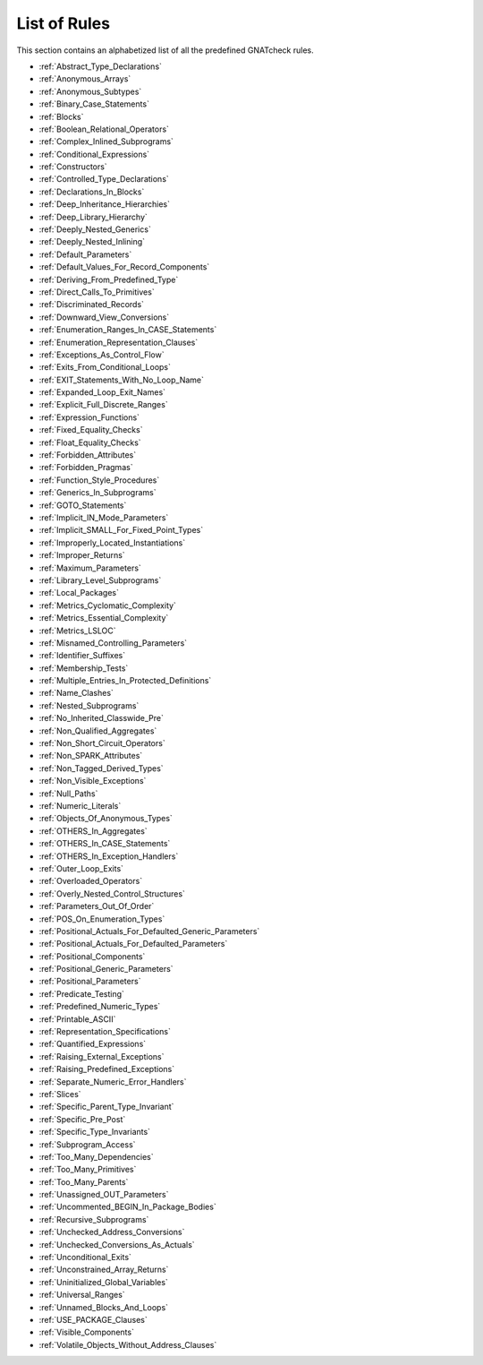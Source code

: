 .. _List_of_Rules:

*************
List of Rules
*************

This section contains an alphabetized list of all the predefined
GNATcheck rules.

*
  :ref:`Abstract_Type_Declarations`

*
  :ref:`Anonymous_Arrays`

*
  :ref:`Anonymous_Subtypes`

*
  :ref:`Binary_Case_Statements`

*
  :ref:`Blocks`

*
  :ref:`Boolean_Relational_Operators`

*
  :ref:`Complex_Inlined_Subprograms`

*
  :ref:`Conditional_Expressions`

*
  :ref:`Constructors`

*
  :ref:`Controlled_Type_Declarations`

*
  :ref:`Declarations_In_Blocks`

*
  :ref:`Deep_Inheritance_Hierarchies`

*
  :ref:`Deep_Library_Hierarchy`

*
  :ref:`Deeply_Nested_Generics`

*
  :ref:`Deeply_Nested_Inlining`

*
  :ref:`Default_Parameters`

*
  :ref:`Default_Values_For_Record_Components`

*
  :ref:`Deriving_From_Predefined_Type`

*
  :ref:`Direct_Calls_To_Primitives`

*
  :ref:`Discriminated_Records`

*
  :ref:`Downward_View_Conversions`

*
  :ref:`Enumeration_Ranges_In_CASE_Statements`

*
  :ref:`Enumeration_Representation_Clauses`

*
  :ref:`Exceptions_As_Control_Flow`

*
  :ref:`Exits_From_Conditional_Loops`

*
  :ref:`EXIT_Statements_With_No_Loop_Name`

*
  :ref:`Expanded_Loop_Exit_Names`

*
  :ref:`Explicit_Full_Discrete_Ranges`

*
  :ref:`Expression_Functions`

*
  :ref:`Fixed_Equality_Checks`

*
  :ref:`Float_Equality_Checks`

*
  :ref:`Forbidden_Attributes`

*
  :ref:`Forbidden_Pragmas`

*
  :ref:`Function_Style_Procedures`

*
  :ref:`Generics_In_Subprograms`

*
  :ref:`GOTO_Statements`

*
  :ref:`Implicit_IN_Mode_Parameters`

*
  :ref:`Implicit_SMALL_For_Fixed_Point_Types`

*
  :ref:`Improperly_Located_Instantiations`

*
  :ref:`Improper_Returns`

*
  :ref:`Maximum_Parameters`

*
  :ref:`Library_Level_Subprograms`

*
  :ref:`Local_Packages`

*
  :ref:`Metrics_Cyclomatic_Complexity`

*
  :ref:`Metrics_Essential_Complexity`

*
  :ref:`Metrics_LSLOC`

*
  :ref:`Misnamed_Controlling_Parameters`

*
  :ref:`Identifier_Suffixes`

*
  :ref:`Membership_Tests`

*
  :ref:`Multiple_Entries_In_Protected_Definitions`

*
  :ref:`Name_Clashes`

*
  :ref:`Nested_Subprograms`

*
  :ref:`No_Inherited_Classwide_Pre`

*
  :ref:`Non_Qualified_Aggregates`

*
  :ref:`Non_Short_Circuit_Operators`

*
  :ref:`Non_SPARK_Attributes`

*
  :ref:`Non_Tagged_Derived_Types`

*
  :ref:`Non_Visible_Exceptions`

*
  :ref:`Null_Paths`

*
  :ref:`Numeric_Literals`

*
  :ref:`Objects_Of_Anonymous_Types`

*
  :ref:`OTHERS_In_Aggregates`

*
  :ref:`OTHERS_In_CASE_Statements`

*
  :ref:`OTHERS_In_Exception_Handlers`

*
  :ref:`Outer_Loop_Exits`

*
  :ref:`Overloaded_Operators`

*
  :ref:`Overly_Nested_Control_Structures`

*
  :ref:`Parameters_Out_Of_Order`

*
  :ref:`POS_On_Enumeration_Types`

*
  :ref:`Positional_Actuals_For_Defaulted_Generic_Parameters`

*
  :ref:`Positional_Actuals_For_Defaulted_Parameters`

*
  :ref:`Positional_Components`

*
  :ref:`Positional_Generic_Parameters`

*
  :ref:`Positional_Parameters`

*
  :ref:`Predicate_Testing`

*
  :ref:`Predefined_Numeric_Types`

*
  :ref:`Printable_ASCII`

*
  :ref:`Representation_Specifications`

*
  :ref:`Quantified_Expressions`

*
  :ref:`Raising_External_Exceptions`

*
  :ref:`Raising_Predefined_Exceptions`

*
  :ref:`Separate_Numeric_Error_Handlers`

*
  :ref:`Slices`

*
  :ref:`Specific_Parent_Type_Invariant`

*
  :ref:`Specific_Pre_Post`

*
  :ref:`Specific_Type_Invariants`

*
  :ref:`Subprogram_Access`

*
  :ref:`Too_Many_Dependencies`

*
  :ref:`Too_Many_Primitives`

*
  :ref:`Too_Many_Parents`

*
  :ref:`Unassigned_OUT_Parameters`

*
  :ref:`Uncommented_BEGIN_In_Package_Bodies`

*
  :ref:`Recursive_Subprograms`

*
  :ref:`Unchecked_Address_Conversions`

*
  :ref:`Unchecked_Conversions_As_Actuals`

*
  :ref:`Unconditional_Exits`

*
  :ref:`Unconstrained_Array_Returns`

*
  :ref:`Uninitialized_Global_Variables`

*
  :ref:`Universal_Ranges`

*
  :ref:`Unnamed_Blocks_And_Loops`

*
  :ref:`USE_PACKAGE_Clauses`

*
  :ref:`Visible_Components`

*
  :ref:`Volatile_Objects_Without_Address_Clauses`
